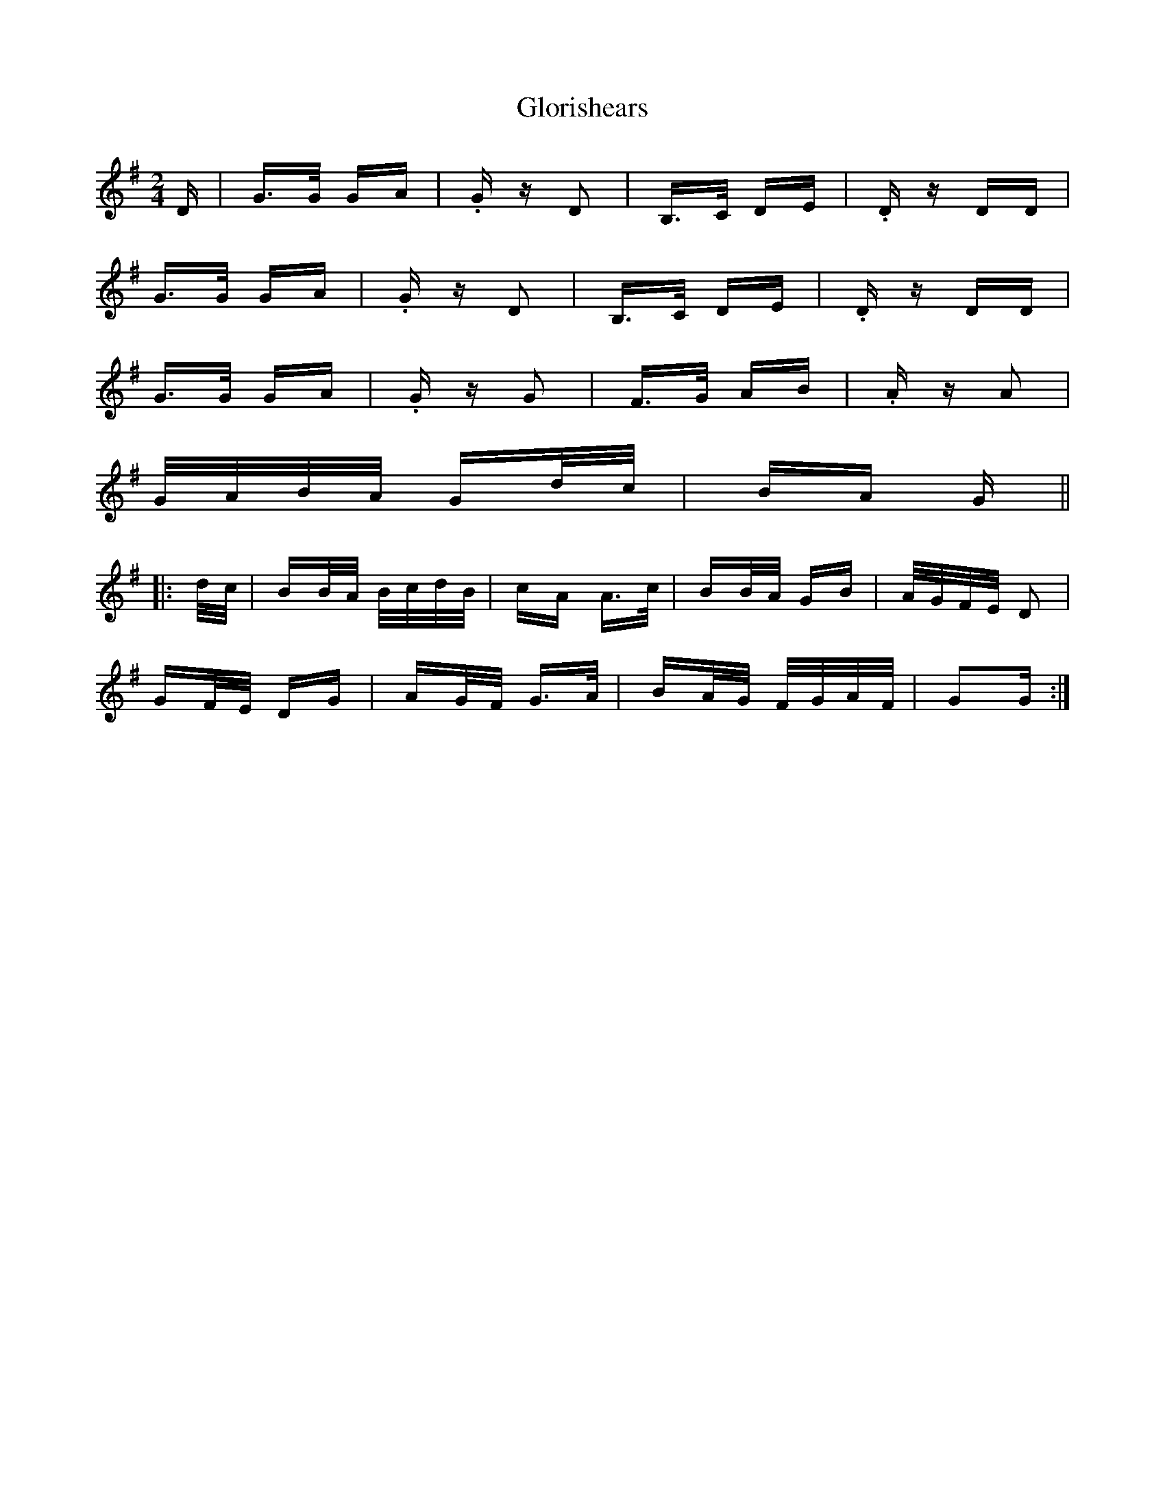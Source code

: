 X: 15570
T: Glorishears
R: polka
M: 2/4
K: Gmajor
D|G>G GA|.Gz D2|B,>C DE|.Dz DD|
G>G GA|.Gz D2|B,>C DE|.Dz DD|
G>G GA|.Gz G2|F>G AB|.Az A2|
G/A/B/A/ Gd/c/|BA G||
|:d/c/|BB/A/ B/c/d/B/|cA A>c|BB/A/ GB|A/G/F/E/ D2|
GF/E/ DG|AG/F/ G>A|BA/G/ F/G/A/F/|G2G:|

